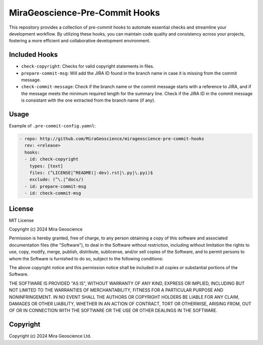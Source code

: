 MiraGeoscience-Pre-Commit Hooks
===============================

This repository provides a collection of pre-commit hooks to automate
essential checks and streamline your development workflow. By utilizing
these hooks, you can maintain code quality and consistency across your
projects, fostering a more efficient and collaborative development
environment.

Included Hooks
^^^^^^^^^^^^^^

-  ``check-copyright``: Checks for valid copyright statements in files.
-  ``prepare-commit-msg``: Will add the JIRA ID found in the branch name
   in case it is missing from the commit message.
-  ``check-commit-message``: Check if the branch name or the commit
   message starts with a reference to JIRA, and if the message meets the
   minimum required length for the summary line. Check if the JIRA ID in
   the commit message is consistant with the one extracted from the
   branch name (if any).

Usage
^^^^^

Example of ``.pre-commit-config.yamnl``:

.. code:: yaml

   - repo: http://github.com/MiraGeoscience/mirageoscience-pre-commit-hooks
     rev: <release>
     hooks:
     - id: check-copyright
       types: [text]
       files: (^LICENSE|^README(|-dev).rst|\.py|\.pyi)$
       exclude: (^\.|^docs/)
     - id: prepare-commit-msg
     - id: check-commit-msg

License
^^^^^^^

MIT License

Copyright (c) 2024 Mira Geoscience

Permission is hereby granted, free of charge, to any person obtaining a copy
of this software and associated documentation files (the "Software"), to deal
in the Software without restriction, including without limitation the rights
to use, copy, modify, merge, publish, distribute, sublicense, and/or sell
copies of the Software, and to permit persons to whom the Software is
furnished to do so, subject to the following conditions:

The above copyright notice and this permission notice shall be included in all
copies or substantial portions of the Software.

THE SOFTWARE IS PROVIDED "AS IS", WITHOUT WARRANTY OF ANY KIND, EXPRESS OR
IMPLIED, INCLUDING BUT NOT LIMITED TO THE WARRANTIES OF MERCHANTABILITY,
FITNESS FOR A PARTICULAR PURPOSE AND NONINFRINGEMENT. IN NO EVENT SHALL THE
AUTHORS OR COPYRIGHT HOLDERS BE LIABLE FOR ANY CLAIM, DAMAGES OR OTHER
LIABILITY, WHETHER IN AN ACTION OF CONTRACT, TORT OR OTHERWISE, ARISING FROM,
OUT OF OR IN CONNECTION WITH THE SOFTWARE OR THE USE OR OTHER DEALINGS IN THE
SOFTWARE.

Copyright
^^^^^^^^^
Copyright (c) 2024 Mira Geoscience Ltd.